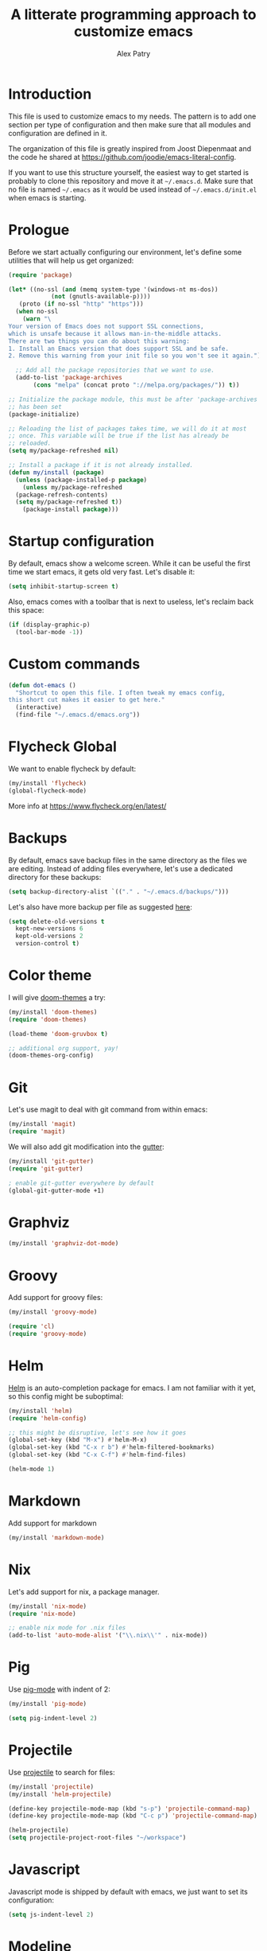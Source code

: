 #+TITLE: A litterate programming approach to customize emacs
#+AUTHOR: Alex Patry
#+EMAIL: alex@nlpfu.com

* Introduction

This file is used to customize emacs to my needs. The pattern is to
add one section per type of configuration and then make sure that
all modules and configuration are defined in it.

The organization of this file is greatly inspired from Joost
Diepenmaat and the code he shared at
https://github.com/joodie/emacs-literal-config.

If you want to use this structure yourself, the easiest way to get
started is probably to clone this repository and move it at
=~/.emacs.d=. Make sure that no file is named =~/.emacs= as it would
be used instead of =~/.emacs.d/init.el= when emacs is starting.

* Prologue

Before we start actually configuring our environment, let's define
some utilities that will help us get organized:

#+BEGIN_SRC emacs-lisp
  (require 'package)

  (let* ((no-ssl (and (memq system-type '(windows-nt ms-dos))
		      (not (gnutls-available-p))))
	 (proto (if no-ssl "http" "https")))
    (when no-ssl
      (warn "\
  Your version of Emacs does not support SSL connections,
  which is unsafe because it allows man-in-the-middle attacks.
  There are two things you can do about this warning:
  1. Install an Emacs version that does support SSL and be safe.
  2. Remove this warning from your init file so you won't see it again."))

    ;; Add all the package repositories that we want to use.
    (add-to-list 'package-archives
		 (cons "melpa" (concat proto "://melpa.org/packages/")) t))

  ;; Initialize the package module, this must be after 'package-archives
  ;; has been set
  (package-initialize)

  ;; Reloading the list of packages takes time, we will do it at most
  ;; once. This variable will be true if the list has already be
  ;; reloaded.
  (setq my/package-refreshed nil)

  ;; Install a package if it is not already installed.
  (defun my/install (package)
    (unless (package-installed-p package)
      (unless my/package-refreshed
	(package-refresh-contents)
	(setq my/package-refreshed t))
      (package-install package)))
#+END_SRC

#+RESULTS:
: my/install

* Startup configuration

By default, emacs show a welcome screen. While it can be useful the
first time we start emacs, it gets old very fast. Let's disable it:

#+BEGIN_SRC emacs-lisp
  (setq inhibit-startup-screen t)
#+END_SRC

Also, emacs comes with a toolbar that is next to useless, let's
reclaim back this space:

#+BEGIN_SRC emacs-lisp
  (if (display-graphic-p)
    (tool-bar-mode -1))
#+END_SRC

* Custom commands

#+BEGIN_SRC emacs-lisp :results silent output
  (defun dot-emacs ()
    "Shortcut to open this file. I often tweak my emacs config,
  this short cut makes it easier to get here."
    (interactive)
    (find-file "~/.emacs.d/emacs.org"))
#+END_SRC

* Flycheck Global

We want to enable flycheck by default:

#+BEGIN_SRC emacs-lisp
  (my/install 'flycheck)
  (global-flycheck-mode)
#+END_SRC

More info at https://www.flycheck.org/en/latest/

* Backups

By default, emacs save backup files in the same directory as the files
we are editing. Instead of adding files everywhere, let's use a
dedicated directory for these backups:

#+BEGIN_SRC emacs-lisp
  (setq backup-directory-alist `(("." . "~/.emacs.d/backups/")))
#+END_SRC

Let's also have more backup per file as suggested [[http://stackoverflow.com/a/151946][here]]:

#+BEGIN_SRC emacs-lisp
  (setq delete-old-versions t
    kept-new-versions 6
    kept-old-versions 2
    version-control t)
#+END_SRC

* Color theme

I will give [[https://github.com/hlissner/emacs-doom-themes#features][doom-themes]] a try:

#+BEGIN_SRC emacs-lisp
  (my/install 'doom-themes)
  (require 'doom-themes)

  (load-theme 'doom-gruvbox t)

  ;; additional org support, yay!
  (doom-themes-org-config)
#+END_SRC

* Git

Let's use magit to deal with git command from within emacs:

#+BEGIN_SRC emacs-lisp
  (my/install 'magit)
  (require 'magit)
#+END_SRC

We will also add git modification into the [[https://github.com/syohex/emacs-git-gutter][gutter]]:

#+BEGIN_SRC emacs-lisp
  (my/install 'git-gutter)
  (require 'git-gutter)

  ; enable git-gutter everywhere by default
  (global-git-gutter-mode +1)
#+END_SRC

* Graphviz

#+BEGIN_SRC emacs-lisp
  (my/install 'graphviz-dot-mode)
#+END_SRC

* Groovy

Add support for groovy files:

#+BEGIN_SRC emacs-lisp
  (my/install 'groovy-mode)

  (require 'cl)
  (require 'groovy-mode)
#+END_SRC

* Helm

[[https://github.com/emacs-helm/helm/wiki#install][Helm]] is an auto-completion package for emacs. I am not familiar with
it yet, so this config might be suboptimal:

#+BEGIN_SRC emacs-lisp
(my/install 'helm)
(require 'helm-config)

;; this might be disruptive, let's see how it goes
(global-set-key (kbd "M-x") #'helm-M-x)
(global-set-key (kbd "C-x r b") #'helm-filtered-bookmarks)
(global-set-key (kbd "C-x C-f") #'helm-find-files)

(helm-mode 1)
#+END_SRC

* Markdown

Add support for markdown

#+BEGIN_SRC emacs-lisp
  (my/install 'markdown-mode)
#+END_SRC

* Nix

Let's add support for nix, a package manager.

#+BEGIN_SRC emacs-lisp :results silent
  (my/install 'nix-mode)
  (require 'nix-mode)

  ;; enable nix mode for .nix files
  (add-to-list 'auto-mode-alist '("\\.nix\\'" . nix-mode))
#+END_SRC

#+RESULTS:

* Pig

Use [[https://github.com/motus/pig-mode][pig-mode]] with indent of 2:

#+BEGIN_SRC emacs-lisp
  (my/install 'pig-mode)

  (setq pig-indent-level 2)
#+END_SRC

* Projectile

Use [[https://github.com/bbatsov/projectile][projectile]] to search for files:

#+BEGIN_SRC emacs-lisp
  (my/install 'projectile)
  (my/install 'helm-projectile)

  (define-key projectile-mode-map (kbd "s-p") 'projectile-command-map)
  (define-key projectile-mode-map (kbd "C-c p") 'projectile-command-map)

  (helm-projectile)
  (setq projectile-project-root-files "~/workspace")
#+END_SRC

* Javascript

Javascript mode is shipped by default with emacs, we just want to set
its configuration:

#+BEGIN_SRC emacs-lisp
 (setq js-indent-level 2)
#+END_SRC

* Modeline

Let's use [[https://github.com/seagle0128/doom-modeline][doom-modeline]]:

#+BEGIN_SRC emacs-lisp
  ;; run the following only once to install the fonts required by
  ;; doom-modeline. I didn't find an easy way to run this only once ...
  ; (my/install 'all-the-icons)
  ; (require 'all-the-icons)
  ; (all-the-icons-install-fonts)

  (my/install 'doom-modeline)
  (require 'doom-modeline)

  (doom-modeline-mode 1)
#+END_SRC

* Protobuf

#+BEGIN_SRC emacs-lisp
  (my/install 'protobuf-mode)
#+END_SRC

* Thrift

#+BEGIN_SRC emacs-lisp
  (my/install 'thrift)
#+END_SRC

* Python

Let's start by installing modes for python and python documentation:

#+BEGIN_SRC emacs-lisp
  (my/install 'python)
  (my/install 'flycheck-pyflakes)
#+END_SRC

We will use the current file indentation format and default to 2
spaces for new files:

#+BEGIN_SRC elisp :results silent
  (custom-set-variables
   '(python-indent-guess-indent-offset nil)
   '(python-indent-offset 2))
#+END_SRC

This will help generating our docstring:

#+BEGIN_SRC emacs-lisp
  (my/install 'python-docstring)
  (python-docstring-install)
#+END_SRC

This will help us use ipython as our shell instead of python:

#+BEGIN_SRC emacs-lisp
  (when (executable-find "ipython")
    (setq python-shell-interpreter "ipython"
          python-shell-interpreter-args "-i"))
#+END_SRC

* Scala

Add support for scala:

#+BEGIN_SRC emacs-lisp
  (my/install 'scala-mode)
#+END_SRC

* Sparql

Add support for sparql:

#+BEGIN_SRC emacs-lisp :results silent output
  (my/install 'sparql-mode)
  (require 'sparql-mode)
#+END_SRC

* TeX

#+BEGIN+_SRC emacs-list
  (my/install 'auctex)
#+END_SRC

* XML

XML is still useful sometimes, let's set us up for these cases:

#+BEGIN_SRC emacs-lisp
  (my/install 'auto-complete-nxml)
  (my/install 'rnc-mode)

  ;; Keystroke to popup help about something at point.
  (setq auto-complete-nxml-popup-help-key "C-:")

  ;; Keystroke to toggle on/off automatic completion.
  (setq auto-complete-nxml-toggle-automatic-key "C-c C-t")
#+END_SRC

* Whitespaces

Nobody likes trailing whitespaces, let's just remove them:

#+BEGIN_SRC emacs-lisp
(add-hook 'before-save-hook 'delete-trailing-whitespace)
#+END_SRC

* Org-mode
** Key bindings

#+BEGIN_SRC emacs-lisp
  (global-set-key "\C-cl" 'org-store-link)
  (global-set-key "\C-ca" 'org-agenda)
#+END_SRC

** Workflow

Let's set the workflow for tasks:

#+BEGIN_SRC emacs-lisp
 (setq org-todo-keywords
       '((sequence "TODO" "IN-PROGRESS" "BLOCKED" "|" "DONE" "DELEGATED")))

 ;; Capture timestamp when tasks are done
 (setq org-log-done t)
#+END_SRC

** org-babel

Let's activate the language we care about:

#+BEGIN_SRC emacs-lisp :results silent
    (org-babel-do-load-languages
     'org-babel-load-languages
     '((emacs-lisp t)
       (python . t)
       (shell . t)
       (sparql . t)))
#+END_SRC

** ox-hugo

[[https://ox-hugo.scripter.co/][ox-hugo]] is an org-mode exporter allowing to blog with the [[https://gohugo.io][Hugo]]
platform in org-mode.

#+BEGIN_SRC emacs-lisp :results silent
  (my/install 'ox-hugo)
  (with-eval-after-load 'ox
    (require 'ox-hugo))
#+END_SRC

** Appearance

First, let's start by configuring the appearance of top level items:

#+BEGIN_SRC emacs-lisp
  ;; let's replace the stars with actual bullets
  (my/install 'org-bullets)
  (require 'org-bullets)

  (add-hook 'org-mode-hook (lambda () (org-bullets-mode 1)))

  ;; Align tags in the headline
  (setq org-tags-column t)

  ;; Prettify code blocks
  (setq org-src-fontify-natively t)
#+END_SRC

** Miscellaneous

#+BEGIN_SRC emacs-lisp
 ;; Make sure we don't kill the whole subtree when killing folded hearders
 (setq org-ctrl-k-protect-subtree t)
#+END_SRC

* Epilogue

** Custom values
Let's store custom values in a dedicated file:

#+BEGIN_SRC emacs-lisp
 (setq custom-file "~/.emacs.d/custom.el")
 (load custom-file)
#+END_SRC

